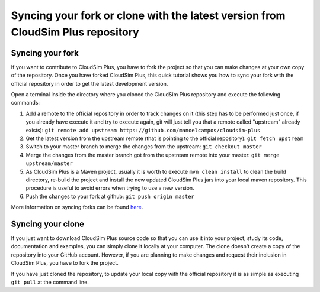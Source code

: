 Syncing your fork or clone with the latest version from CloudSim Plus repository
================================================================================

Syncing your fork
-----------------

If you want to contribute to CloudSim Plus, you have to fork the project so that you can make changes at your own copy of the repository.
Once you have forked CloudSim Plus, this quick tutorial shows you how to sync your fork with the official repository in order to get the latest
development version.

Open a terminal inside the directory where you cloned the CloudSim Plus repository and execute the following commands:

1. Add a remote to the official repository in order to track changes on
   it (this step has to be performed just once, if you already have
   execute it and try to execute again, git will just tell you that a
   remote called "upstream" already exists):
   ``git remote add upstream https://github.com/manoelcampos/cloudsim-plus``
2. Get the latest version from the upstream remote (that is pointing to
   the official repository): ``git fetch upstream``
3. Switch to your master branch to merge the changes from the upstream:
   ``git checkout master``
4. Merge the changes from the master branch got from the upstream remote
   into your master: ``git merge upstream/master``
5. As CloudSim Plus is a Maven project, usually it is worth to execute
   ``mvn clean install`` to clean the build directory, re-build the
   project and install the new updated CloudSim Plus jars into your
   local maven repository. This procedure is useful to avoid errors when
   trying to use a new version.
6. Push the changes to your fork at github: ``git push origin master``

More information on syncing forks can be found
`here <https://help.github.com/articles/syncing-a-fork/>`__.

Syncing your clone
------------------

If you just want to download CloudSim Plus source code so that you can use it into your project, 
study its code, documentation and examples, you can simply clone it locally at your computer.
The clone doesn't create a copy of the repository into your GitHub account.
However, if you are planning to make changes and request their inclusion in CloudSim Plus, 
you have to fork the project.

If you have just cloned the repository, to update your local copy with the official repository it is as simple as executing ``git pull`` at the command line.
